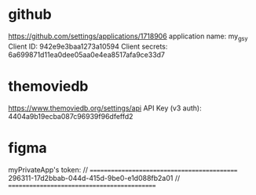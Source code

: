 * github
  https://github.com/settings/applications/1718906
  application name: my_gsy
  Client ID: 942e9e3baa1273a10594
  Client secrets: 6a699871d11ea0dee05aa0e4ea8517afa9ce33d7


* themoviedb
   https://www.themoviedb.org/settings/api
   API Key (v3 auth): 4404a9b19ecba087c96939f96dfeffd2
   
* figma

 myPrivateApp's token: 
// ============================================
296311-17d2bbab-044d-415d-9be0-e1d088fb2a01
// ============================================





